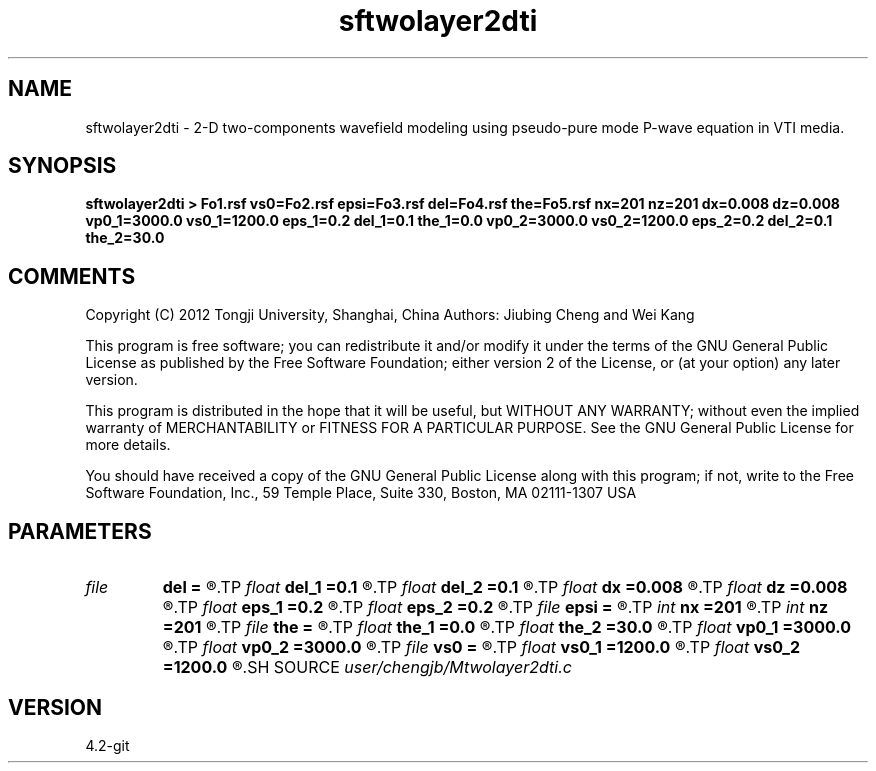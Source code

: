 .TH sftwolayer2dti 1  "APRIL 2023" Madagascar "Madagascar Manuals"
.SH NAME
sftwolayer2dti \- 2-D two-components wavefield modeling using pseudo-pure mode P-wave equation in VTI media.
.SH SYNOPSIS
.B sftwolayer2dti > Fo1.rsf vs0=Fo2.rsf epsi=Fo3.rsf del=Fo4.rsf the=Fo5.rsf nx=201 nz=201 dx=0.008 dz=0.008 vp0_1=3000.0 vs0_1=1200.0 eps_1=0.2 del_1=0.1 the_1=0.0 vp0_2=3000.0 vs0_2=1200.0 eps_2=0.2 del_2=0.1 the_2=30.0
.SH COMMENTS
Copyright (C) 2012 Tongji University, Shanghai, China 
Authors: Jiubing Cheng and Wei Kang

This program is free software; you can redistribute it and/or modify
it under the terms of the GNU General Public License as published by
the Free Software Foundation; either version 2 of the License, or
(at your option) any later version.

This program is distributed in the hope that it will be useful,
but WITHOUT ANY WARRANTY; without even the implied warranty of
MERCHANTABILITY or FITNESS FOR A PARTICULAR PURPOSE.  See the
GNU General Public License for more details.

You should have received a copy of the GNU General Public License
along with this program; if not, write to the Free Software
Foundation, Inc., 59 Temple Place, Suite 330, Boston, MA  02111-1307  USA

.SH PARAMETERS
.PD 0
.TP
.I file   
.B del
.B =
.R  	auxiliary output file name
.TP
.I float  
.B del_1
.B =0.1
.R  
.TP
.I float  
.B del_2
.B =0.1
.R  
.TP
.I float  
.B dx
.B =0.008
.R  
.TP
.I float  
.B dz
.B =0.008
.R  
.TP
.I float  
.B eps_1
.B =0.2
.R  
.TP
.I float  
.B eps_2
.B =0.2
.R  
.TP
.I file   
.B epsi
.B =
.R  	auxiliary output file name
.TP
.I int    
.B nx
.B =201
.R  
.TP
.I int    
.B nz
.B =201
.R  
.TP
.I file   
.B the
.B =
.R  	auxiliary output file name
.TP
.I float  
.B the_1
.B =0.0
.R  
.TP
.I float  
.B the_2
.B =30.0
.R  	Unit: degree
.TP
.I float  
.B vp0_1
.B =3000.0
.R  
.TP
.I float  
.B vp0_2
.B =3000.0
.R  
.TP
.I file   
.B vs0
.B =
.R  	auxiliary output file name
.TP
.I float  
.B vs0_1
.B =1200.0
.R  
.TP
.I float  
.B vs0_2
.B =1200.0
.R  
.SH SOURCE
.I user/chengjb/Mtwolayer2dti.c
.SH VERSION
4.2-git
